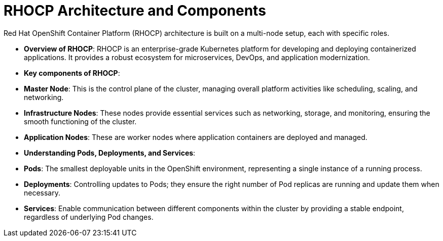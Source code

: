 #  RHOCP Architecture and Components

Red Hat OpenShift Container Platform (RHOCP) architecture is built on a multi-node setup, each with specific roles.

- **Overview of RHOCP**: RHOCP is an enterprise-grade Kubernetes platform for developing and deploying containerized applications. It provides a robust ecosystem for microservices, DevOps, and application modernization.

- **Key components of RHOCP**:
  - **Master Node**: This is the control plane of the cluster, managing overall platform activities like scheduling, scaling, and networking.
  - **Infrastructure Nodes**: These nodes provide essential services such as networking, storage, and monitoring, ensuring the smooth functioning of the cluster.
  - **Application Nodes**: These are worker nodes where application containers are deployed and managed.

- **Understanding Pods, Deployments, and Services**:
  - **Pods**: The smallest deployable units in the OpenShift environment, representing a single instance of a running process.
  - **Deployments**: Controlling updates to Pods; they ensure the right number of Pod replicas are running and update them when necessary.
  - **Services**: Enable communication between different components within the cluster by providing a stable endpoint, regardless of underlying Pod changes.